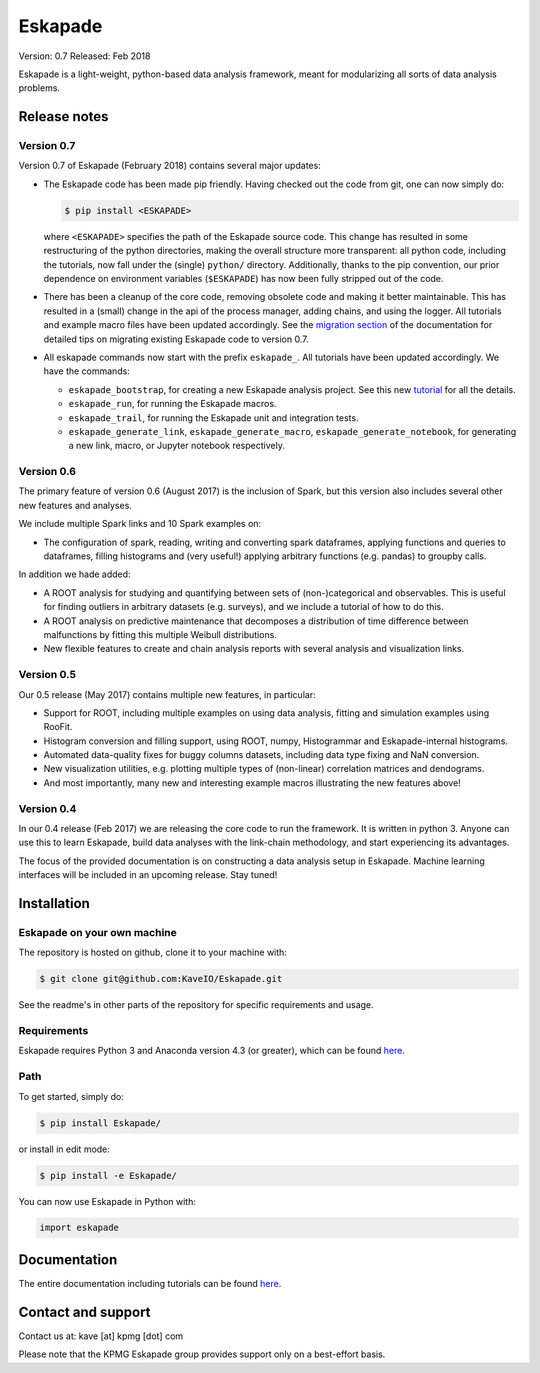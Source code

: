 ========
Eskapade
========

Version: 0.7
Released: Feb 2018

Eskapade is a light-weight, python-based data analysis framework, meant for modularizing all sorts of data analysis problems.


Release notes
=============

Version 0.7
-----------

Version 0.7 of Eskapade (February 2018) contains several major updates:

* The Eskapade code has been made pip friendly. Having checked out the code from git, one can now simply do:

  .. code:: bash

    $ pip install <ESKAPADE>

  where ``<ESKAPADE>`` specifies the path of the Eskapade source code.
  This change has resulted in some restructuring of the python directories, making the overall structure more transparent:
  all python code, including the tutorials, now fall under the (single) ``python/`` directory.
  Additionally, thanks to the pip convention, our prior dependence on environment variables (``$ESKAPADE``)
  has now been fully stripped out of the code.
* There has been a cleanup of the core code, removing obsolete code and making it better maintainable.
  This has resulted in a (small) change in the api of the process manager, adding chains, and using the logger.
  All tutorials and example macro files have been updated accordingly.
  See the `migration section <misc.html#from-version-0-6-to-0-7>`_ of the documentation for detailed tips on migrating existing Eskapade code to version 0.7.
* All eskapade commands now start with the prefix ``eskapade_``. All tutorials have been updated accordingly. We have the commands:

  - ``eskapade_bootstrap``, for creating a new Eskapade analysis project. See this new `tutorial <tutorials.html#tutorial-4-creating-a-new-analysis-project>`_ for all the details.
  - ``eskapade_run``, for running the Eskapade macros.
  - ``eskapade_trail``, for running the Eskapade unit and integration tests.
  - ``eskapade_generate_link``, ``eskapade_generate_macro``, ``eskapade_generate_notebook``, for generating a new link, macro, or Jupyter notebook respectively.

Version 0.6
-----------

The primary feature of version 0.6 (August 2017) is the inclusion of Spark, but this version
also includes several other new features and analyses.

We include multiple Spark links and 10 Spark examples on:

* The configuration of spark, reading, writing and converting spark dataframes, applying functions and queries to dataframes,
  filling histograms and (very useful!) applying arbitrary functions (e.g. pandas) to groupby calls.

In addition we hade added:

* A ROOT analysis for studying and quantifying between sets of (non-)categorical and observables.
  This is useful for finding outliers in arbitrary datasets (e.g. surveys), and we include a tutorial of how to do this.
* A ROOT analysis on predictive maintenance that decomposes a distribution of time difference between malfunctions
  by fitting this multiple Weibull distributions.
* New flexible features to create and chain analysis reports with several analysis and visualization links.

Version 0.5
-----------

Our 0.5 release (May 2017) contains multiple new features, in particular:

* Support for ROOT, including multiple examples on using data analysis, fitting and simulation examples using RooFit.
* Histogram conversion and filling support, using ROOT, numpy, Histogrammar and Eskapade-internal histograms.
* Automated data-quality fixes for buggy columns datasets, including data type fixing and NaN conversion.
* New visualization utilities, e.g. plotting multiple types of (non-linear) correlation matrices and dendograms.
* And most importantly, many new and interesting example macros illustrating the new features above!

Version 0.4
-----------

In our 0.4 release (Feb 2017) we are releasing the core code to run the framework. It is written in python 3.
Anyone can use this to learn Eskapade, build data analyses with the link-chain methodology,
and start experiencing its advantages.

The focus of the provided documentation is on constructing a data analysis setup in Eskapade.
Machine learning interfaces will be included in an upcoming release. Stay tuned!


Installation
============

Eskapade on your own machine
----------------------------

The repository is hosted on github, clone it to your machine with:

.. code-block:: bash

  $ git clone git@github.com:KaveIO/Eskapade.git

See the readme's in other parts of the repository for specific requirements and usage.


Requirements
------------

Eskapade requires Python 3 and Anaconda version 4.3 (or greater), which can be found `here <https://www.continuum.io/downloads>`_.


Path
----
To get started, simply do:

.. code-block:: bash

  $ pip install Eskapade/

or install in edit mode:

.. code-block:: bash

  $ pip install -e Eskapade/

You can now use Eskapade in Python with:

.. code-block:: python

  import eskapade


Documentation
=============

The entire documentation including tutorials can be found `here <http://eskapade.readthedocs.io>`_.


Contact and support
===================

Contact us at: kave [at] kpmg [dot] com

Please note that the KPMG Eskapade group provides support only on a best-effort basis.
